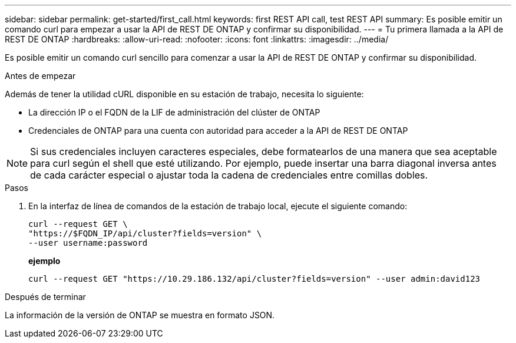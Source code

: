 ---
sidebar: sidebar 
permalink: get-started/first_call.html 
keywords: first REST API call, test REST API 
summary: Es posible emitir un comando curl para empezar a usar la API de REST DE ONTAP y confirmar su disponibilidad. 
---
= Tu primera llamada a la API de REST DE ONTAP
:hardbreaks:
:allow-uri-read: 
:nofooter: 
:icons: font
:linkattrs: 
:imagesdir: ../media/


[role="lead"]
Es posible emitir un comando curl sencillo para comenzar a usar la API de REST DE ONTAP y confirmar su disponibilidad.

.Antes de empezar
Además de tener la utilidad cURL disponible en su estación de trabajo, necesita lo siguiente:

* La dirección IP o el FQDN de la LIF de administración del clúster de ONTAP
* Credenciales de ONTAP para una cuenta con autoridad para acceder a la API de REST DE ONTAP



NOTE: Si sus credenciales incluyen caracteres especiales, debe formatearlos de una manera que sea aceptable para curl según el shell que esté utilizando. Por ejemplo, puede insertar una barra diagonal inversa antes de cada carácter especial o ajustar toda la cadena de credenciales entre comillas dobles.

.Pasos
. En la interfaz de línea de comandos de la estación de trabajo local, ejecute el siguiente comando:
+
[source, curl]
----
curl --request GET \
"https://$FQDN_IP/api/cluster?fields=version" \
--user username:password
----
+
*ejemplo*

+
`curl --request GET "https://10.29.186.132/api/cluster?fields=version" --user admin:david123`



.Después de terminar
La información de la versión de ONTAP se muestra en formato JSON.
